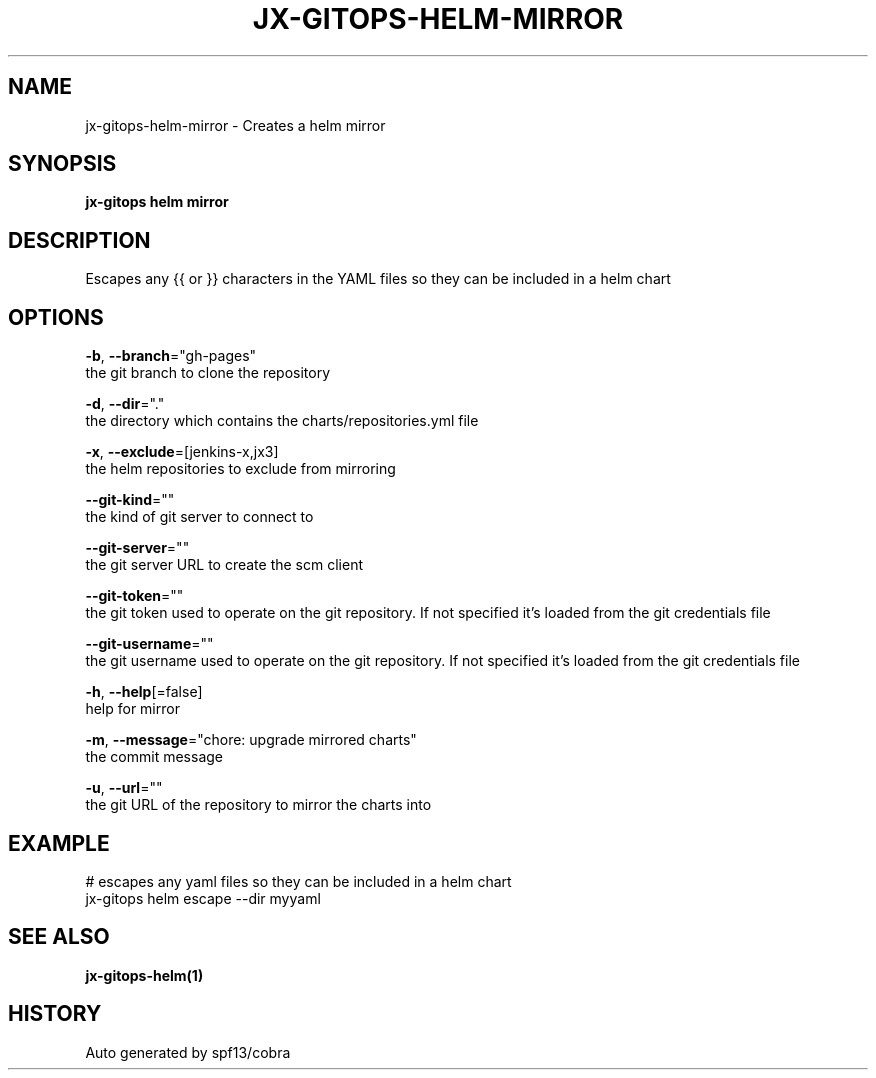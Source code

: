 .TH "JX-GITOPS\-HELM\-MIRROR" "1" "" "Auto generated by spf13/cobra" "" 
.nh
.ad l


.SH NAME
.PP
jx\-gitops\-helm\-mirror \- Creates a helm mirror


.SH SYNOPSIS
.PP
\fBjx\-gitops helm mirror\fP


.SH DESCRIPTION
.PP
Escapes any {{ or }} characters in the YAML files so they can be included in a helm chart


.SH OPTIONS
.PP
\fB\-b\fP, \fB\-\-branch\fP="gh\-pages"
    the git branch to clone the repository

.PP
\fB\-d\fP, \fB\-\-dir\fP="."
    the directory which contains the charts/repositories.yml file

.PP
\fB\-x\fP, \fB\-\-exclude\fP=[jenkins\-x,jx3]
    the helm repositories to exclude from mirroring

.PP
\fB\-\-git\-kind\fP=""
    the kind of git server to connect to

.PP
\fB\-\-git\-server\fP=""
    the git server URL to create the scm client

.PP
\fB\-\-git\-token\fP=""
    the git token used to operate on the git repository. If not specified it's loaded from the git credentials file

.PP
\fB\-\-git\-username\fP=""
    the git username used to operate on the git repository. If not specified it's loaded from the git credentials file

.PP
\fB\-h\fP, \fB\-\-help\fP[=false]
    help for mirror

.PP
\fB\-m\fP, \fB\-\-message\fP="chore: upgrade mirrored charts"
    the commit message

.PP
\fB\-u\fP, \fB\-\-url\fP=""
    the git URL of the repository to mirror the charts into


.SH EXAMPLE
.PP
# escapes any yaml files so they can be included in a helm chart
  jx\-gitops helm escape \-\-dir myyaml


.SH SEE ALSO
.PP
\fBjx\-gitops\-helm(1)\fP


.SH HISTORY
.PP
Auto generated by spf13/cobra
